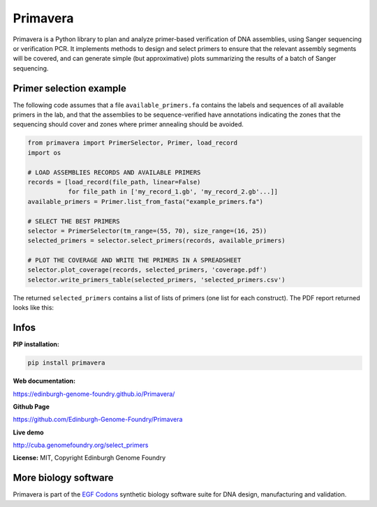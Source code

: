 Primavera
==========

Primavera is a Python library to plan and analyze primer-based verification of DNA assemblies, using Sanger sequencing or verification PCR. It implements methods to design and select primers to ensure that the relevant assembly segments will be covered, and can generate simple (but approximative) plots summarizing the results of a batch of Sanger sequencing.

Primer selection example
-------------------------

The following code assumes that a file ``available_primers.fa`` contains the labels and sequences of all available primers in the lab, and that the assemblies to be sequence-verified have annotations indicating the zones that the sequencing should cover and zones where primer annealing should be avoided.

.. image:: https://raw.githubusercontent.com/Edinburgh-Genome-Foundry/Primavera/master/docs/_static/images/annotated_genbank.png
   :width: 600px

.. code:: python

    from primavera import PrimerSelector, Primer, load_record
    import os

    # LOAD ASSEMBLIES RECORDS AND AVAILABLE PRIMERS
    records = [load_record(file_path, linear=False)
               for file_path in ['my_record_1.gb', 'my_record_2.gb'...]]
    available_primers = Primer.list_from_fasta("example_primers.fa")

    # SELECT THE BEST PRIMERS
    selector = PrimerSelector(tm_range=(55, 70), size_range=(16, 25))
    selected_primers = selector.select_primers(records, available_primers)

    # PLOT THE COVERAGE AND WRITE THE PRIMERS IN A SPREADSHEET
    selector.plot_coverage(records, selected_primers, 'coverage.pdf')
    selector.write_primers_table(selected_primers, 'selected_primers.csv')

The returned ``selected_primers`` contains a list of lists of primers (one list for each construct). The PDF report returned looks like this:

.. image:: https://raw.githubusercontent.com/Edinburgh-Genome-Foundry/Primavera/master/docs/_static/images/annotated_primer_selection.png
   :width: 600px


Infos
-----

**PIP installation:**

.. code:: bash

 pip install primavera

**Web documentation:**

`<https://edinburgh-genome-foundry.github.io/Primavera/>`_

**Github Page**

`<https://github.com/Edinburgh-Genome-Foundry/Primavera>`_

**Live demo**

`<http://cuba.genomefoundry.org/select_primers>`_

**License:** MIT, Copyright Edinburgh Genome Foundry


More biology software
-----------------------

.. image:: https://raw.githubusercontent.com/Edinburgh-Genome-Foundry/Edinburgh-Genome-Foundry.github.io/master/static/imgs/logos/egf-codon-horizontal.png
 :target: https://edinburgh-genome-foundry.github.io/

Primavera is part of the `EGF Codons <https://edinburgh-genome-foundry.github.io/>`_ synthetic biology software suite for DNA design, manufacturing and validation.
